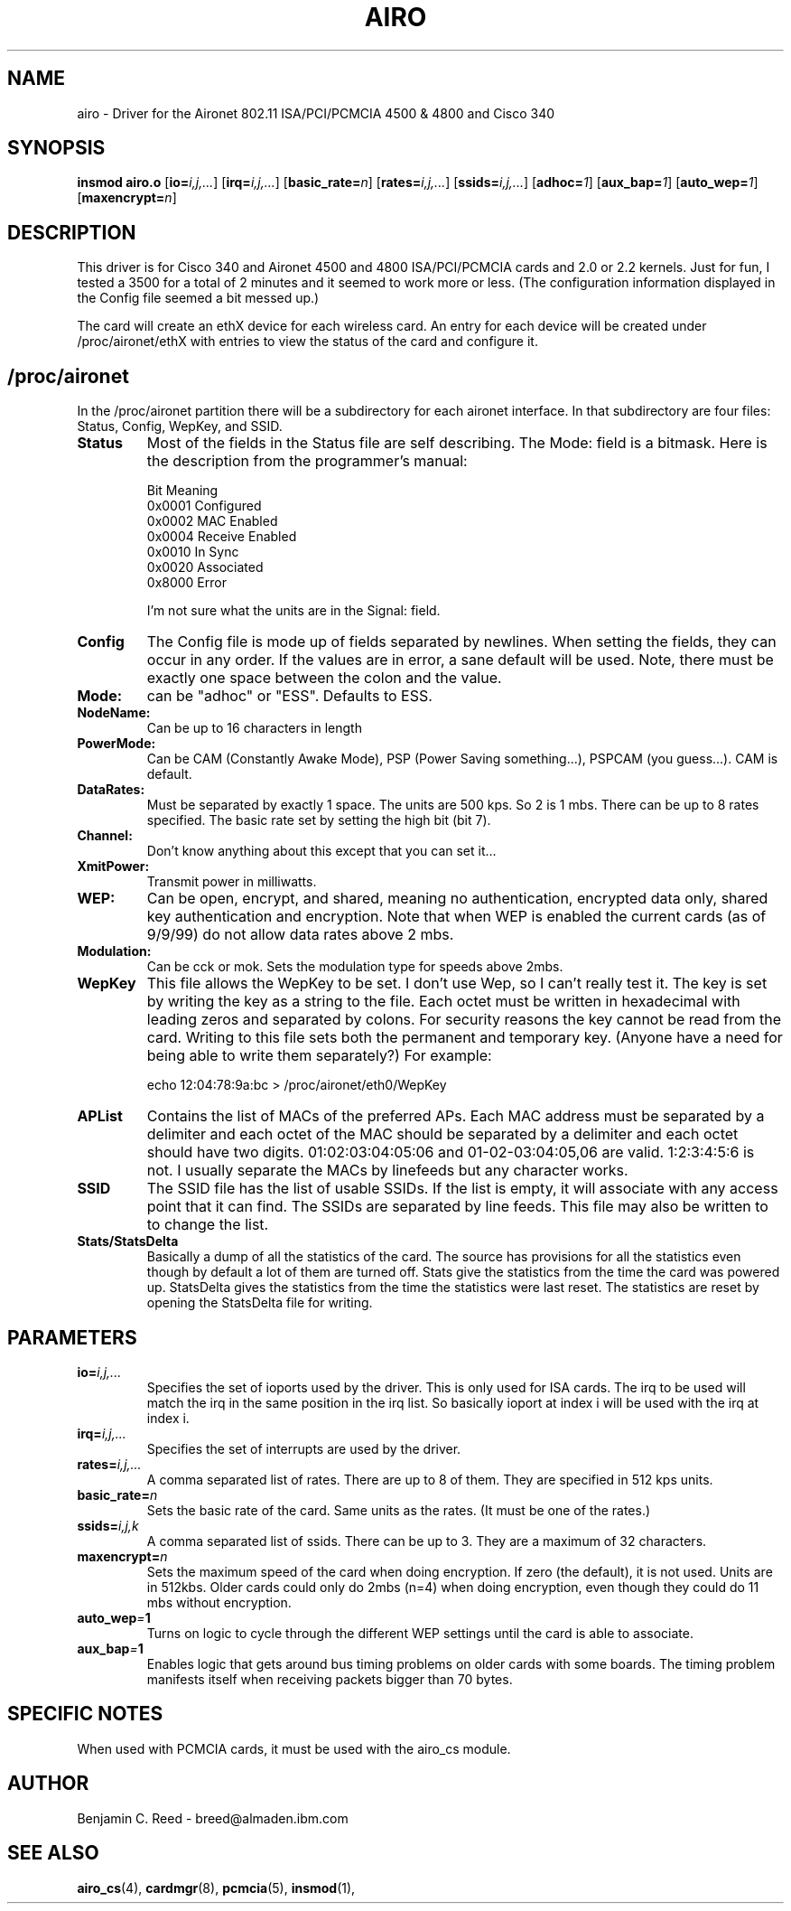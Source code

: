 .\" Copyright (c) 2000 Benjamin C. Reed <breed@almaden.ibm.com>
.\" airo.c.4
.\"
.TH AIRO 4 "9/14/00" "IBM Almaden Research Center"

.SH NAME
airo \- Driver for the Aironet 802.11 ISA/PCI/PCMCIA 4500 & 4800 and Cisco 340

.SH SYNOPSIS
.B insmod airo.o
.RB [ io=\c
.IR i,j,... ]
.RB [ irq=\c
.IR i,j,... ]
.RB [ basic_rate=\c
.IR n ]
.RB [ rates=\c
.IR i,j,... ]
.RB [ ssids=\c
.IR i,j,... ]
.RB [ adhoc=\c
.IR 1 ]
.RB [ aux_bap=\c
.IR 1 ]
.RB [ auto_wep=\c
.IR 1 ]
.RB [ maxencrypt=\c
.IR n ]

.SH DESCRIPTION
This driver is for Cisco 340 and 
Aironet 4500 and 4800 ISA/PCI/PCMCIA cards and 2.0
or 2.2 kernels.  Just for fun, I tested a 3500 for a total of 2
minutes and it seemed to work more or less.  (The configuration
information displayed in the Config file seemed a bit messed up.)

The card will create an ethX device for each wireless card.  An entry
for each device will be created under /proc/aironet/ethX with entries
to view the status of the card and configure it.

.SH /proc/aironet
In the /proc/aironet partition there will be a subdirectory for each
aironet interface. In that subdirectory are four files: Status,
Config, WepKey, and SSID.

.TP   
.BI Status
Most of the fields in the Status file are self describing.  The Mode:
field is a bitmask.  Here is the description from the programmer's
manual:
   
   Bit Meaning
   0x0001 Configured
   0x0002 MAC Enabled
   0x0004 Receive Enabled
   0x0010 In Sync
   0x0020 Associated
   0x8000 Error
   
I'm not sure what the units are in the Signal: field.

.TP   
.BI Config
The Config file is mode up of fields separated by newlines.  When
setting the fields, they can occur in any order.  If the values are
in error, a sane default will be used.  Note, there must be exactly
one space between the colon and the value.

.TP
.BI   Mode:
can be "adhoc" or "ESS".  Defaults to ESS.

.TP
.BI   NodeName:
Can be up to 16 characters in length

.TP
.BI   PowerMode:
Can be CAM (Constantly Awake Mode), PSP (Power Saving
something...), PSPCAM (you guess...).  CAM is default.

.TP
.BI   DataRates:
Must be separated by exactly 1 space.  The units are 500 kps.  So 2 is
1 mbs.  There can be up to 8 rates specified.  The basic rate set by
setting the high bit (bit 7).

.TP
.BI   Channel:
Don't know anything about this except that you can set it...

.TP
.BI   XmitPower:
Transmit power in milliwatts.

.TP
.BI   WEP:
Can be open, encrypt, and shared, meaning no authentication, 
encrypted data only, shared key authentication and encryption.
Note that when WEP is enabled the current cards (as of 9/9/99)
do not allow data rates above 2 mbs.

.TP
.BI   Modulation:
Can be cck or mok.  Sets the modulation type for speeds above 2mbs.

.TP
.BI WepKey
This file allows the WepKey to be set.  I don't use Wep, so I can't
really test it. The key is set by writing the key as a string
to the file.  Each octet must be written in hexadecimal with
leading zeros and separated by colons.  For security reasons the key
cannot be read from the card.  Writing to this file sets both the
permanent and temporary key.  (Anyone have a need for being able
to write them separately?)  For example:

     echo 12:04:78:9a:bc > /proc/aironet/eth0/WepKey
   
.TP
.BI APList
Contains the list of MACs of the preferred APs.  Each MAC address must be
separated by a delimiter and each octet of the MAC should be separated by a
delimiter and each octet should have two digits.  01:02:03:04:05:06 and 
01-02-03:04:05,06 are valid.  1:2:3:4:5:6 is not.  I usually separate the
MACs by linefeeds but any character works.

.TP
.BI SSID
The SSID file has the list of usable SSIDs. If the list is empty, it
will associate with any access point that it can find. The SSIDs are
separated by line feeds. This file may also be written to to change
the list.

.TP
.BI Stats/StatsDelta
Basically a dump of all the statistics of the card.  The source has
provisions for all the statistics even though by default a lot of them
are turned off.  Stats give the statistics from the time the card was
powered up.  StatsDelta gives the statistics from the time the statistics
were last reset.  The statistics are reset by opening the StatsDelta file
for writing.

.\"
.\" PARAMETER part
.\"
.SH PARAMETERS
.TP
.BI io= i,j,...
Specifies the set of ioports used by the driver.  This is only used
for ISA cards.  The irq to be used will match the irq in the same
position in the irq list.  So basically ioport at index i will be used 
with the irq at index i.
.TP
.BI irq= i,j,...
Specifies the set of interrupts are used by the driver.
.TP
.BI rates= i,j,...
A comma separated list of rates.  There are up to 8 of them.  They are
specified in 512 kps units.
.TP
.BI basic_rate= n
Sets the basic rate of the card.  Same units as the rates.  (It must
be one of the rates.)
.TP
.BI ssids= i,j,k
A comma separated list of ssids.  There can be up to 3.  They are a
maximum of 32 characters.
.TP
.BI maxencrypt= n
Sets the maximum speed of the card when doing encryption.  If zero (the
default), it is not used.  Units are in 512kbs.  Older cards could only
do 2mbs (n=4) when doing encryption, even though they could do 11 mbs
without encryption.
.TP
.BI auto_wep = 1
Turns on logic to cycle through the different WEP settings until the card
is able to associate.
.TP
.BI aux_bap = 1
Enables logic that gets around bus timing problems on older cards with
some boards.  The timing problem manifests itself when receiving packets
bigger than 70 bytes.

.SH SPECIFIC NOTES
When used with PCMCIA cards, it must be used with the airo_cs module.

.SH AUTHOR
Benjamin C. Reed \- breed@almaden.ibm.com

.SH SEE ALSO
.BR airo_cs (4),
.BR cardmgr (8),
.BR pcmcia (5),
.BR insmod (1),
